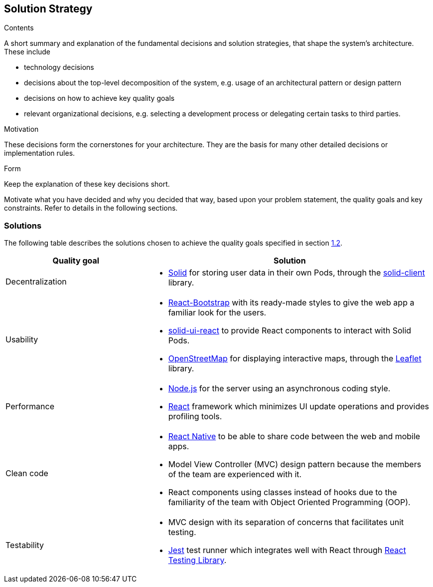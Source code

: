 [[section-solution-strategy]]
== Solution Strategy


[role="arc42help"]
****
.Contents
A short summary and explanation of the fundamental decisions and solution strategies, that shape the system's architecture. These include

* technology decisions
* decisions about the top-level decomposition of the system, e.g. usage of an architectural pattern or design pattern
* decisions on how to achieve key quality goals
* relevant organizational decisions, e.g. selecting a development process or delegating certain tasks to third parties.

.Motivation
These decisions form the cornerstones for your architecture. They are the basis for many other detailed decisions or implementation rules.

.Form
Keep the explanation of these key decisions short.

Motivate what you have decided and why you decided that way,
based upon your problem statement, the quality goals and key constraints.
Refer to details in the following sections.
****

=== Solutions

The following table describes the solutions chosen to achieve the quality goals specified in section <<Quality Goals,1.2>>.

[options="header",cols="1,2"]
|===
|Quality goal|Solution
|Decentralization a|
* https://solidproject.org/[Solid] for storing user data in their own Pods, through the https://github.com/inrupt/solid-client-js[solid-client] library.
|Usability a|
* https://react-bootstrap.github.io[React-Bootstrap] with its ready-made styles to give the web app a familiar look for the users.
* https://github.com/inrupt/solid-ui-react[solid-ui-react] to provide React components to interact with Solid Pods.
* https://www.openstreetmap.org[OpenStreetMap] for displaying interactive maps, through the https://leafletjs.com[Leaflet] library.
|Performance a|
* https://nodejs.org[Node.js] for the server using an asynchronous coding style.
* https://reactjs.org[React] framework which minimizes UI update operations and provides profiling tools.
|Clean code a|
* https://reactnative.dev[React Native] to be able to share code between the web and mobile apps.
* Model View Controller (MVC) design pattern because the members of the team are experienced with it.
* React components using classes instead of hooks due to the familiarity of the team with Object Oriented Programming (OOP).
|Testability a|
* MVC design with its separation of concerns that facilitates unit testing.
* https://jestjs.io/[Jest] test runner which integrates well with React through https://testing-library.com/docs/react-testing-library/intro/[React Testing Library].
|===
 